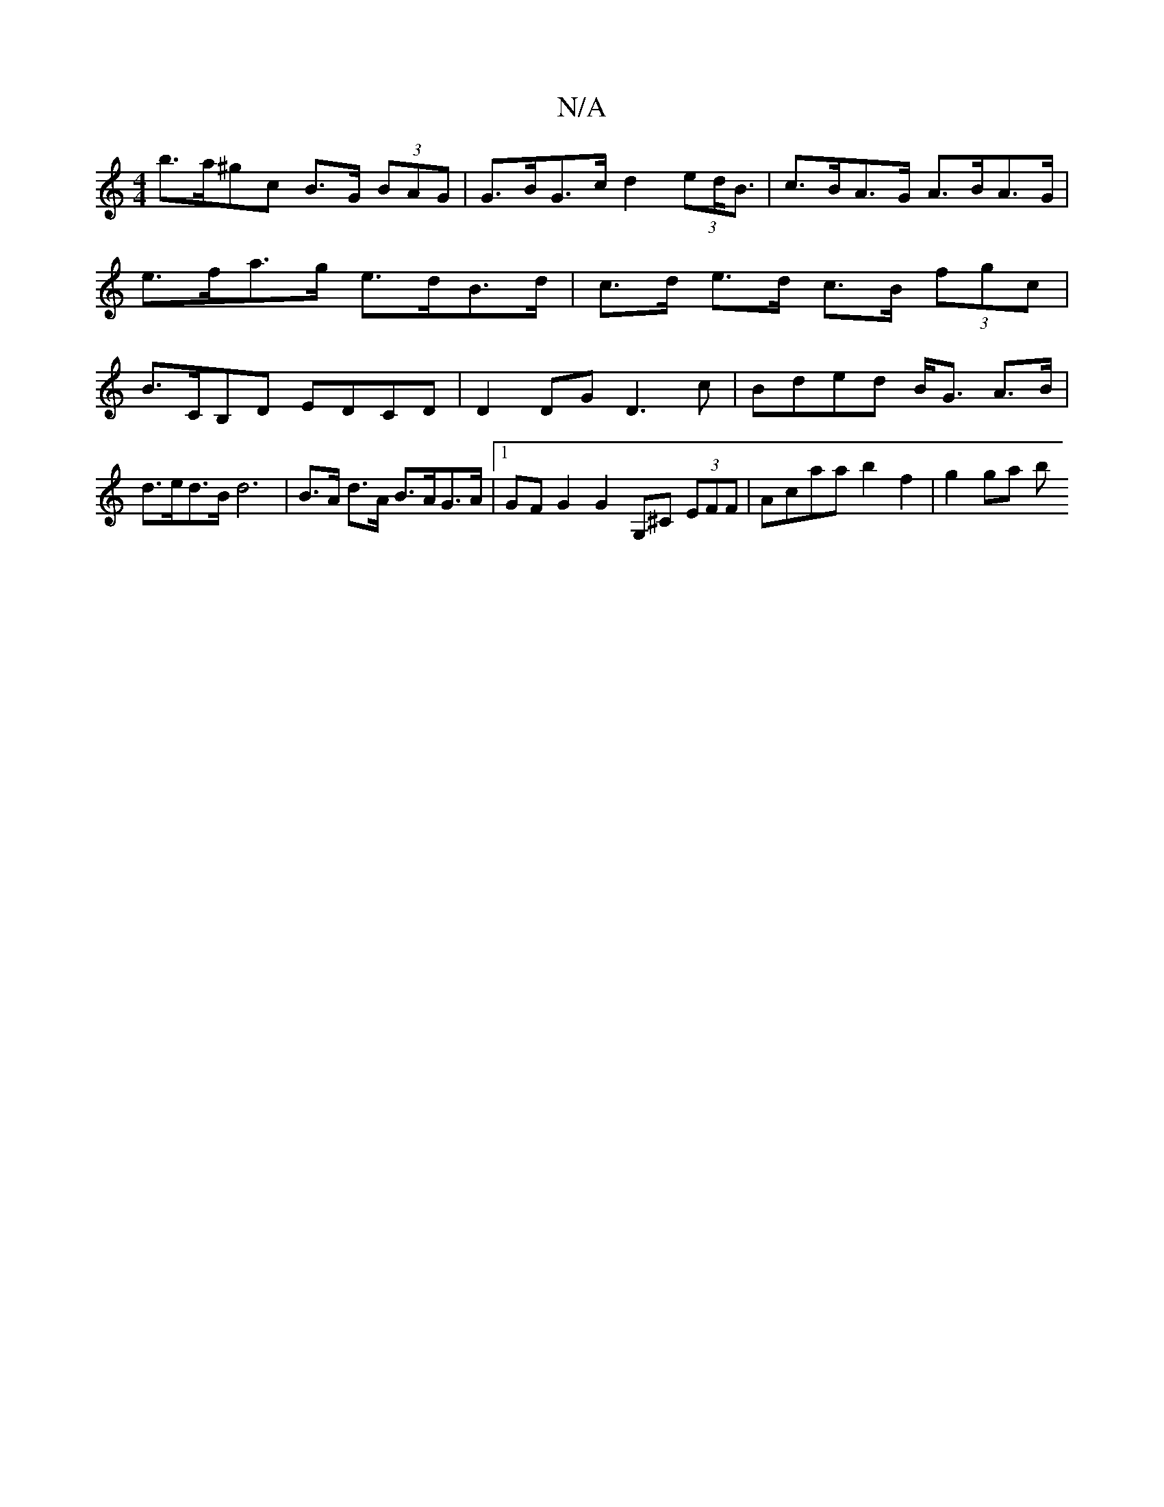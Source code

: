 X:1
T:N/A
M:4/4
R:N/A
K:Cmajor
 b>a^gc B>G (3BAG | G>BG>c d2 (3ed<B | c>BA>G A>BA>G |
e>fa>g e>dB>d | c>d e>d c>B (3fgc |
B>CB,D EDCD | D2 DG D3 c | Bded B<G A>B | d>ed>B d6 | B>A d>A B>AG>A |1 GFG2 G2 G,^C (3EFF|Acaa b2 f2|g2 ga b